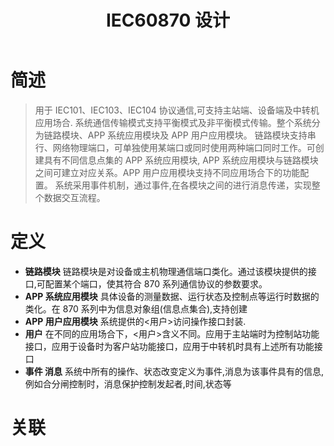 #+LATEX_HEADER: \usepackage{xltxtra}
#+LATEX_HEADER: \setmainfont{微软雅黑}
#+LATEX_HEADER: \usepackage{seqsplit}
#+OPTIONS: TeX:t LaTeX:t skip:nil d:nil tasks:nil pri:nil title:t
#+TITLE:  *IEC60870 设计* 

* 简述
 #+BEGIN_QUOTE
 用于 IEC101、IEC103、IEC104 协议通信,可支持主站端、设备端及中转机应用场合.
系统通信传输模式支持平衡模式及非平衡模式传输。整个系统分为链路模块、APP 系统应用模块及 APP 用户应用模块。
链路模块支持串行、网络物理端口，可单独使用某端口或同时使用两种端口同时工作。可创建具有不同信息点集的 APP 系统应用模块,
APP 系统应用模块与链路模块之间可建立对应关系。APP 用户应用模块支持不同应用场合下的功能配置。
系统采用事件机制，通过事件,在各模块之间的进行消息传递，实现整个数据交互流程。
#+END_QUOTE

* 定义
+ *链路模块*
 链路模块是对设备或主机物理通信端口类化。通过该模块提供的接口,可配置某个端口，使其符合 870 系列通信协议的参数要求。
+ *APP 系统应用模块*
 具体设备的测量数据、运行状态及控制点等运行时数据的类化。在 870 系列中为信息对象组(信息点集合),支持创建\更新\删除等操作
+ *APP 用户应用模块*
 系统提供的<用户>访问操作接口封装.
+ *用户*
 在不同的应用场合下，<用户>含义不同。应用于主站端时为控制站功能接口，应用于设备时为客户站功能接口，应用于中转机时具有上述所有功能接口
+ *事件 消息*
 系统中所有的操作、状态改变定义为事件,消息为该事件具有的信息,例如合分闸控制时，消息保护控制发起者,时间,状态等

* 关联
